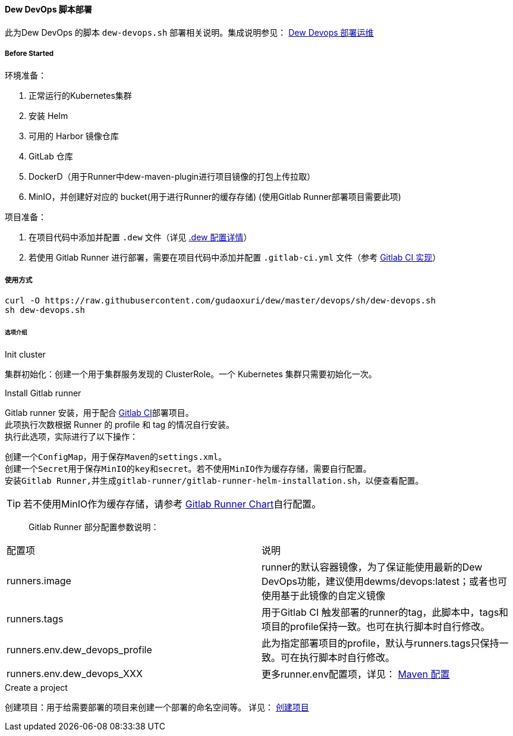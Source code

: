 [[dew-devops-deploy]]
==== Dew DevOps 脚本部署

此为Dew DevOps 的脚本 ``dew-devops.sh`` 部署相关说明。集成说明参见： <<Devops-chapter,Dew Devops 部署运维>>

===== Before Started

环境准备：

. 正常运行的Kubernetes集群
. 安装 Helm
. 可用的 Harbor 镜像仓库
. GitLab 仓库
. DockerD（用于Runner中dew-maven-plugin进行项目镜像的打包上传拉取）
. MinIO，并创建好对应的 bucket(用于进行Runner的缓存存储) (使用Gitlab Runner部署项目需要此项)

项目准备：

. 在项目代码中添加并配置 ``.dew`` 文件（详见 http://doc.dew.ms/#devops-configuration-dew[.dew 配置详情]）
. 若使用 Gitlab Runner 进行部署，需要在项目代码中添加并配置 ``.gitlab-ci.yml`` 文件（参考 <<dew-gitlab-ci,Gitlab CI 实现>>）

===== 使用方式
[source,bash]
----
curl -O https://raw.githubusercontent.com/gudaoxuri/dew/master/devops/sh/dew-devops.sh
sh dew-devops.sh
----

====== 选项介绍

.Init cluster
集群初始化：创建一个用于集群服务发现的 ClusterRole。一个 Kubernetes 集群只需要初始化一次。

.Install Gitlab runner
Gitlab runner 安装，用于配合 <<dew-gitlab-ci,Gitlab CI>>部署项目。 +
此项执行次数根据 Runner 的 profile 和 tag 的情况自行安装。 +
执行此选项，实际进行了以下操作：
----
创建一个ConfigMap，用于保存Maven的settings.xml。
创建一个Secret用于保存MinIO的key和secret。若不使用MinIO作为缓存存储，需要自行配置。
安装Gitlab Runner,并生成gitlab-runner/gitlab-runner-helm-installation.sh，以便查看配置。
----
TIP: 若不使用MinIO作为缓存存储，请参考 https://gitlab.com/charts/gitlab-runner/blob/master/values.yaml[Gitlab Runner Chart]自行配置。

> Gitlab Runner 部分配置参数说明：
|===
|配置项 | 说明
|runners.image | runner的默认容器镜像，为了保证能使用最新的Dew DevOps功能，建议使用dewms/devops:latest；或者也可使用基于此镜像的自定义镜像
|runners.tags | 用于Gitlab CI 触发部署的runner的tag，此脚本中，tags和项目的profile保持一致。也可在执行脚本时自行修改。
|runners.env.dew_devops_profile | 此为指定部署项目的profile，默认与runners.tags只保持一致。可在执行脚本时自行修改。
|runners.env.dew_devops_XXX | 更多runner.env配置项，详见： http://doc.dew.ms/#maven_%E9%85%8D%E7%BD%AE[Maven 配置]
|===

.Create a project
创建项目：用于给需要部署的项目来创建一个部署的命名空间等。
详见： <<what-for-dew-devops,创建项目>>

